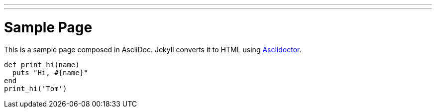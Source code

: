 ---
---
= Sample Page
:layout: page
:permalink: /page/
:date:   2016-01-08 15:04:23
:categories: [jekyll]
:tags: [jekyll]

This is a sample page composed in AsciiDoc.
Jekyll converts it to HTML using http://asciidoctor.org[Asciidoctor].

[source,ruby]
def print_hi(name)
  puts "Hi, #{name}"
end
print_hi('Tom')
